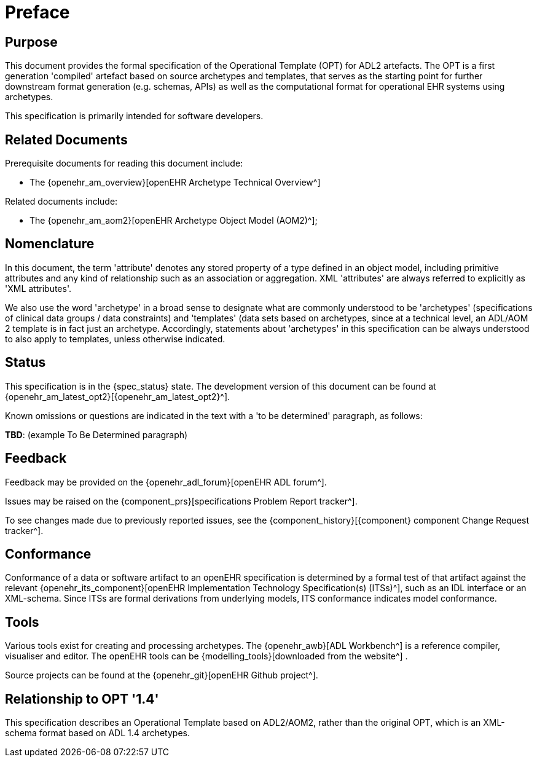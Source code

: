 = Preface

== Purpose

This document provides the formal specification of the Operational Template (OPT) for ADL2 artefacts. The OPT is a first generation 'compiled' artefact based on source archetypes and templates, that serves as the starting point for further downstream format generation (e.g. schemas, APIs) as well as the computational format for operational EHR systems using archetypes.

This specification is primarily intended for software developers.

== Related Documents

Prerequisite documents for reading this document include:

* The {openehr_am_overview}[openEHR Archetype Technical Overview^]

Related documents include:

* The {openehr_am_aom2}[openEHR Archetype Object Model (AOM2)^];

== Nomenclature

In this document, the term 'attribute' denotes any stored property of a type defined in an object model, including primitive attributes and any kind of relationship such as an association or aggregation. XML 'attributes' are always referred to explicitly as 'XML attributes'.

We also use the word 'archetype' in a broad sense to designate what are commonly understood to be 'archetypes' (specifications of clinical data groups / data constraints) and 'templates' (data sets based on archetypes, since at a technical level, an ADL/AOM 2 template is in fact just an archetype. Accordingly, statements about 'archetypes' in this specification can be always understood to also apply to templates, unless otherwise indicated.

== Status

This specification is in the {spec_status} state. The development version of this document can be found at {openehr_am_latest_opt2}[{openehr_am_latest_opt2}^].

Known omissions or questions are indicated in the text with a 'to be determined' paragraph, as follows:
[.tbd]
*TBD*: (example To Be Determined paragraph)

== Feedback

Feedback may be provided on the {openehr_adl_forum}[openEHR ADL forum^].

Issues may be raised on the {component_prs}[specifications Problem Report tracker^].

To see changes made due to previously reported issues, see the {component_history}[{component} component Change Request tracker^].

== Conformance

Conformance of a data or software artifact to an openEHR specification is determined by a formal test of that artifact against the relevant {openehr_its_component}[openEHR Implementation Technology Specification(s) (ITSs)^], such as an IDL interface or an XML-schema. Since ITSs are formal derivations from underlying models, ITS conformance indicates model conformance.

== Tools

Various tools exist for creating and processing archetypes. The {openehr_awb}[ADL Workbench^] is a reference compiler, visualiser and editor. The openEHR tools can be {modelling_tools}[downloaded from the website^] .

Source projects can be found at the {openehr_git}[openEHR Github project^].

== Relationship to OPT '1.4'

This specification describes an Operational Template based on ADL2/AOM2, rather than the original OPT, which is an XML-schema format based on ADL 1.4 archetypes.

